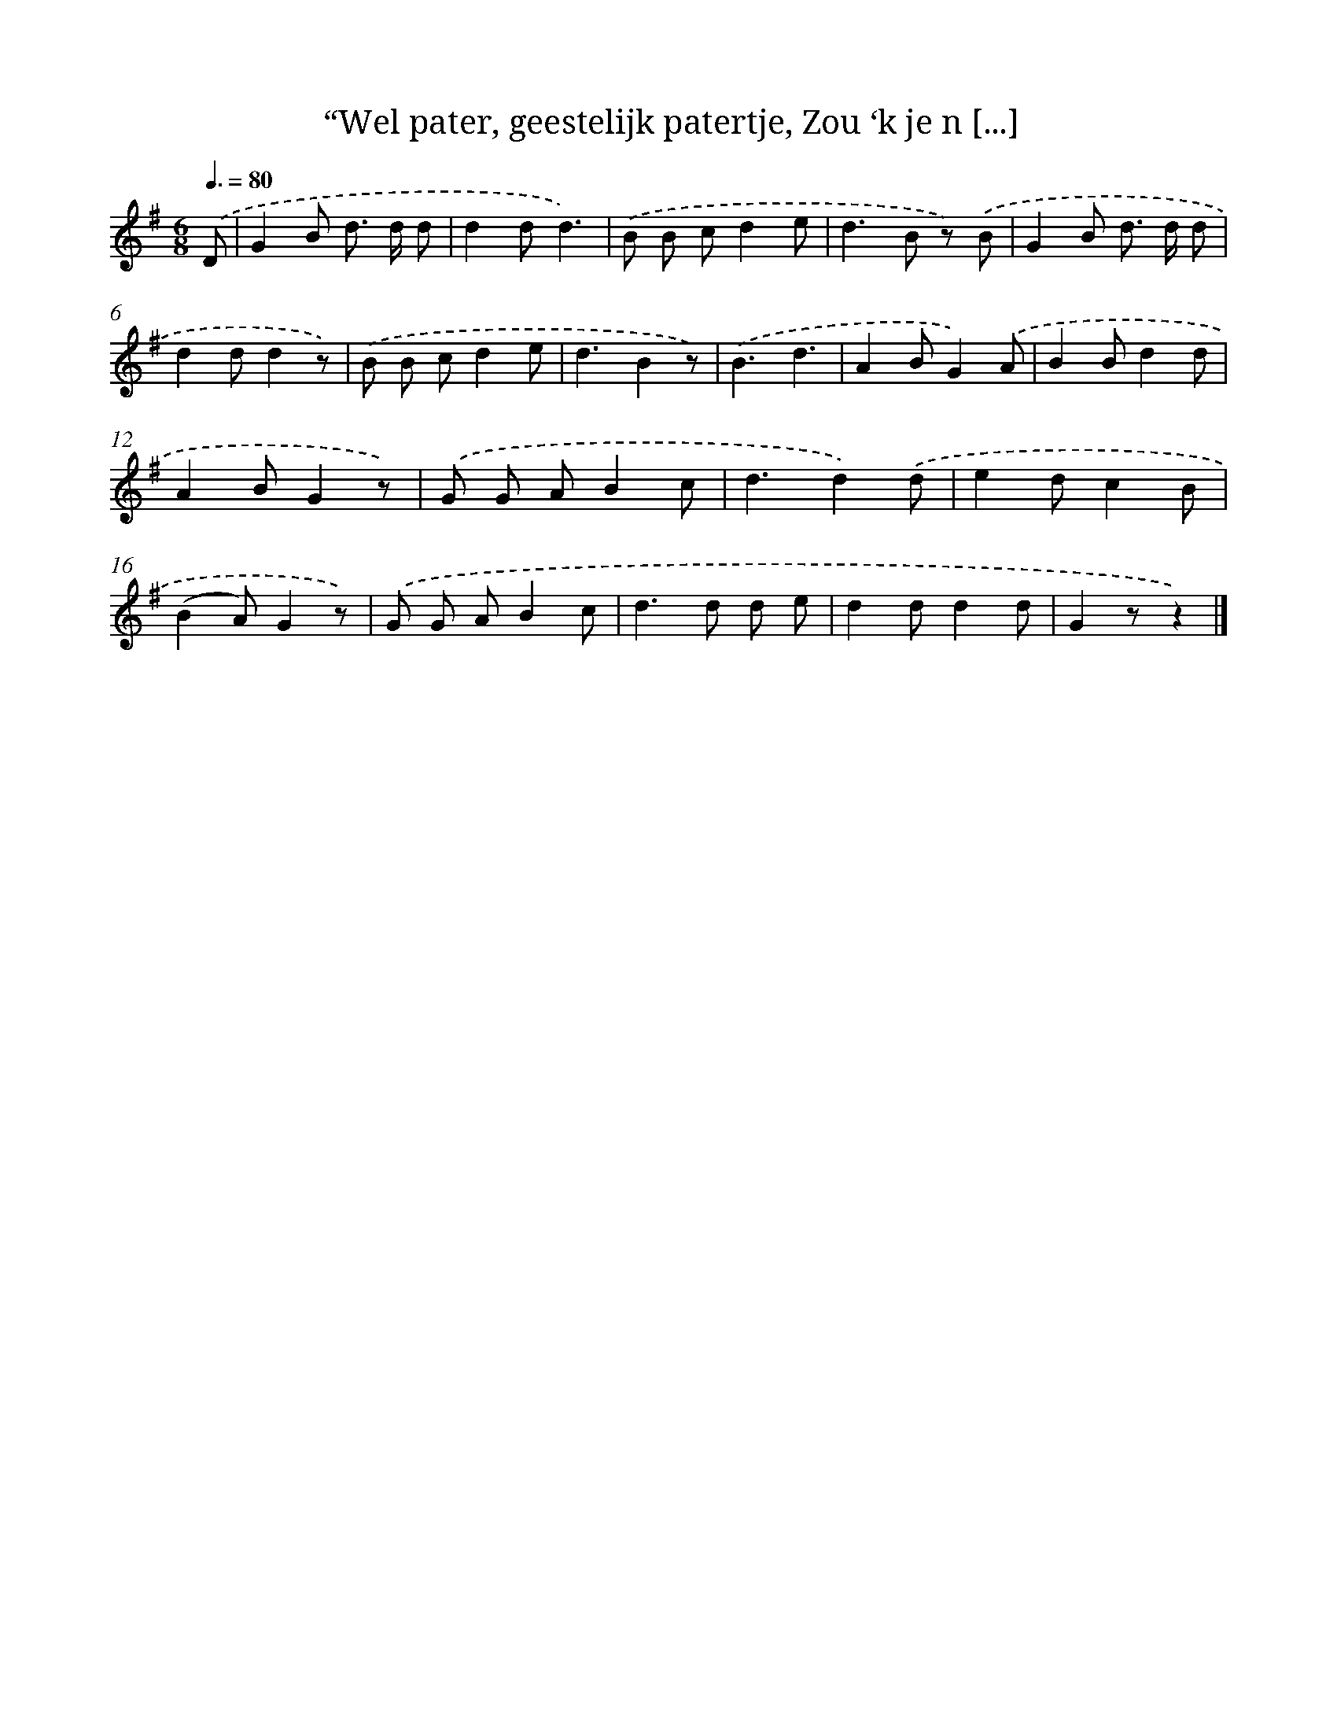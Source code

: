 X: 10899
T: “Wel pater, geestelijk patertje, Zou ‘k je n [...]
%%abc-version 2.0
%%abcx-abcm2ps-target-version 5.9.1 (29 Sep 2008)
%%abc-creator hum2abc beta
%%abcx-conversion-date 2018/11/01 14:37:10
%%humdrum-veritas 3432594488
%%humdrum-veritas-data 4280891497
%%continueall 1
%%barnumbers 0
L: 1/8
M: 6/8
Q: 3/8=80
K: G clef=treble
.('D [I:setbarnb 1]|
G2B d> d d |
d2dd3) |
.('B B cd2e |
d2>B2 z) .('B |
G2B d> d d |
d2dd2z) |
.('B B cd2e |
d3B2z) |
.('B3d3 |
A2BG2).('A |
B2Bd2d |
A2BG2z) |
.('G G AB2c |
d3d2).('d |
e2dc2B |
(B2A)G2z) |
.('G G AB2c |
d2>d2 d e |
d2dd2d |
G2zz2) |]
